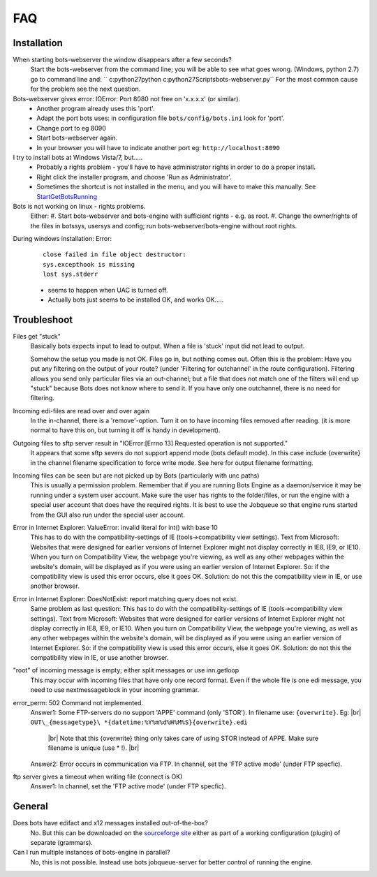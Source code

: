 .. |br| raw:: html

   <br />

FAQ
====

Installation
------------

When starting bots-webserver the window disappears after a few seconds?
    Start the bots-webserver from the command line; you will be able to see what goes wrong. 
    (Windows, python 2.7) go to command line and: `` c:\python27\python c:\python27\Scripts\bots-webserver.py``
    For the most common cause for the problem see the next question.

Bots-webserver gives error: IOError: Port 8080 not free on 'x.x.x.x' (or similar).
    *   Another program already uses this 'port'.
    *   Adapt the port bots uses: in configuration file ``bots/config/bots.ini`` look for 'port'.
    *   Change port to eg 8090
    *   Start bots-webserver again.
    *   In your browser you will have to indicate another port eg: ``http://localhost:8090``

I try to install bots at Windows Vista/7, but.....
    *   Probably a rights problem - you'll have to have administrator rights in order to do a proper install.
    *   Right click the installer program, and choose 'Run as Administrator'.
    *   Sometimes the shortcut is not installed in the menu, and you will have to make this manually. See `StartGetBotsRunning <StartGetBotsRunning.md>`__

Bots is not working on linux - rights problems.
    Either:
    #.   Start bots-webserver and bots-engine with sufficient rights - e.g. as root.
    #.   Change the owner/rights of the files in botssys, usersys and config; run bots-webserver/bots-engine without root rights.

During windows installation: Error:

   ::

       close failed in file object destructor: 
       sys.excepthook is missing 
       lost sys.stderr

   *    seems to happen when UAC is turned off.
   *    Actually bots just seems to be installed OK, and works OK.....



Troubleshoot
------------

Files get "stuck" 
    Basically bots expects input to lead to
    output. When a file is 'stuck' input did not lead to output. 

    Somehow the setup you made is not OK. Files go in, but nothing comes
    out. Often this is the problem: Have you put any filtering on the output
    of your route? (under 'Filtering for outchannel' in the route
    configuration). Filtering allows you send only particular files via an
    out-channel; but a file that does not match one of the filters will end
    up "stuck" because Bots does not know where to send it. If you have only
    one outchannel, there is no need for filtering. 

Incoming edi-files are read over and over again 
    In the in-channel, there is a
    'remove'-option. Turn it on to have incoming files removed after
    reading. (it is more normal to have this on, but turning it off is handy
    in development). 

Outgoing files to sftp server result in "IOError:[Errno 13] Requested operation is not supported." 
    It appears
    that some sftp severs do not support append mode (bots default mode). In
    this case include {overwrite} in the channel filename specification to
    force write mode. See here for output filename formatting. 

Incoming files can be seen but are not picked up by Bots (particularly with unc paths) 
    This is usually a permission problem. Remember that if
    you are running Bots Engine as a daemon/service it may be running under
    a system user account. Make sure the user has rights to the
    folder/files, or run the engine with a special user account that does
    have the required rights. It is best to use the Jobqueue so that engine
    runs started from the GUI also run under the special user account. 

Error in Internet Explorer: ValueError: invalid literal for int() with base 10
    This has to do with the compatibility-settings of IE
    (tools->compatibility view settings). Text from Microsoft: Websites that
    were designed for earlier versions of Internet Explorer might not
    display correctly in IE8, IE9, or IE10. When you turn on Compatibility
    View, the webpage you're viewing, as well as any other webpages within
    the website's domain, will be displayed as if you were using an earlier
    version of Internet Explorer. So: if the compatibility view is used this
    error occurs, else it goes OK. Solution: do not this the compatibility
    view in IE, or use another browser. 

Error in Internet Explorer: DoesNotExist: report matching query does not exist. 
    Same problem
    as last question: This has to do with the compatibility-settings of IE
    (tools->compatibility view settings). Text from Microsoft: Websites that
    were designed for earlier versions of Internet Explorer might not
    display correctly in IE8, IE9, or IE10. When you turn on Compatibility
    View, the webpage you're viewing, as well as any other webpages within
    the website's domain, will be displayed as if you were using an earlier
    version of Internet Explorer. So: if the compatibility view is used this
    error occurs, else it goes OK. Solution: do not this the compatibility
    view in IE, or use another browser. 

"root" of incoming message is empty; either split messages or use inn.getloop 
    This may occur with
    incoming files that have only one record format. Even if the whole file
    is one edi message, you need to use nextmessageblock in your incoming
    grammar. 

error_perm: 502 Command not implemented. 
    Answer1: Some FTP-servers do no support 'APPE' command (only 'STOR'). In filename use: ``{overwrite}``. Eg: |br|  
    ``OUT\_{messagetype}\ *{datetime:%Y%m%d%H%M%S}{overwrite}.edi``
     |br| Note that this {overwrite} thing only takes care of using STOR instead of APPE. Make sure filename is unique (use *\  !).  |br| 
    Answer2: Error occurs in communication via FTP. In channel, set the 'FTP active mode' (under FTP specfic).

ftp server gives a timeout when writing file (connect is OK) 
    Answer1: In channel, set the 'FTP active mode' (under FTP specfic).



General
-------

Does bots have edifact and x12 messages installed out-of-the-box?
    No. But this can be downloaded on the `sourceforge site <https://sourceforge.net/projects/bots/files>`__ either as
    part of a working configuration (plugin) of separate (grammars).

Can I run multiple instances of bots-engine in parallel?
    No, this is not possible. Instead use bots jobqueue-server for better control of running the engine.

